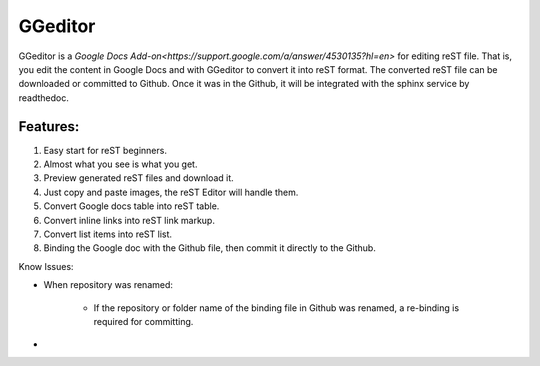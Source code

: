 
GGeditor
########

GGeditor is a  `Google Docs Add-on<https://support.google.com/a/answer/4530135?hl=en>`  for editing reST file. That is, you edit the content in Google Docs and with GGeditor to convert it into reST format. 
The converted reST file can be downloaded or committed to Github. Once it was in the Github, it will be integrated with the sphinx service by readthedoc.

Features:
*********

#. Easy start for reST beginners.

#. Almost what you see is what you get.

#. Preview generated reST files and download it.

#. Just copy and paste images, the reST Editor will handle them.

#. Convert Google docs table into reST table.

#. Convert inline links into reST link markup.

#. Convert list items into reST list.

#. Binding the Google doc with the Github file, then commit it directly to the Github.

Know Issues:

* When repository was renamed:

   * If the repository or folder name of the binding file in Github was renamed, a re-binding is required for committing.

* 

